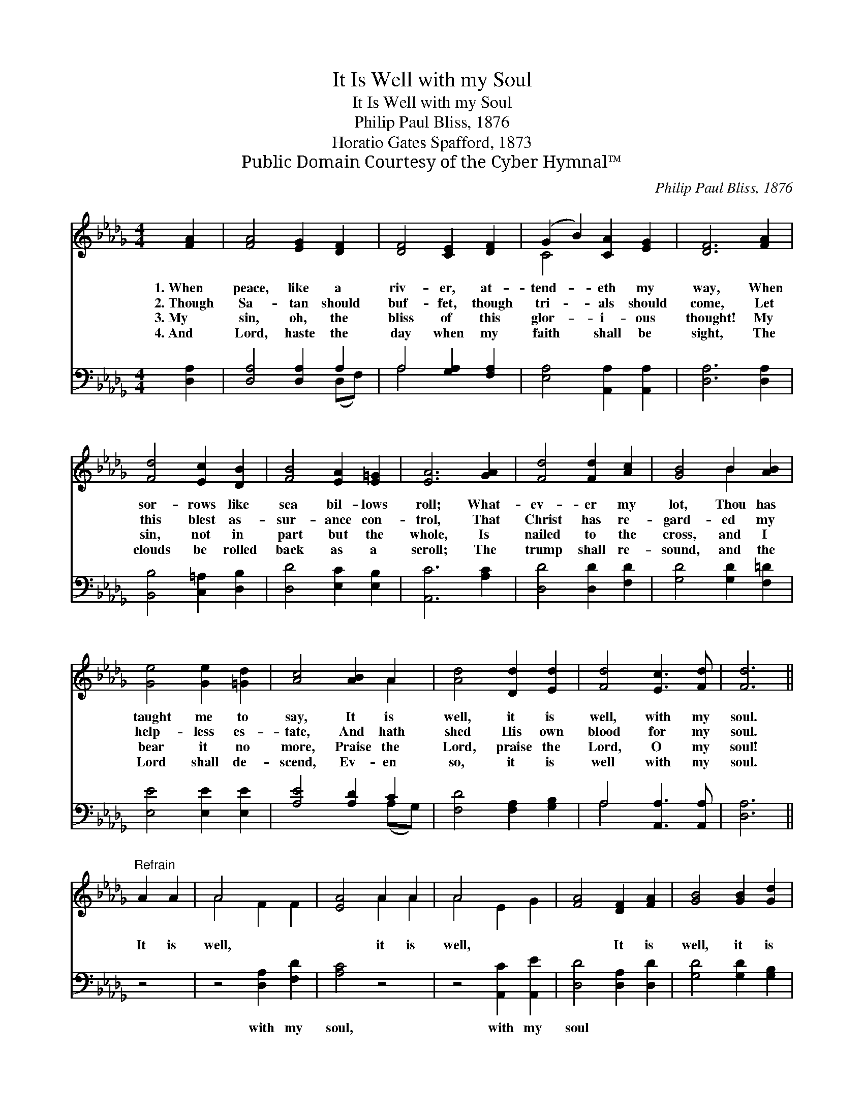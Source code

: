 X:1
T:It Is Well with my Soul
T:It Is Well with my Soul
T:Philip Paul Bliss, 1876
T:Horatio Gates Spafford, 1873
T:Public Domain Courtesy of the Cyber Hymnal™
C:Philip Paul Bliss, 1876
Z:Public Domain
Z:Courtesy of the Cyber Hymnal™
%%score ( 1 2 ) ( 3 4 )
L:1/8
M:4/4
K:Db
V:1 treble 
V:2 treble 
V:3 bass 
V:4 bass 
V:1
 [FA]2 | [FA]4 [EG]2 [DF]2 | [DF]4 [CE]2 [DF]2 | (G2 B2) [CA]2 [EG]2 | [DF]6 [FA]2 | %5
w: 1.~When|peace, like a|riv- er, at-|tend- * eth my|way, When|
w: 2.~Though|Sa- tan should|buf- fet, though|tri- * als should|come, Let|
w: 3.~My|sin, oh, the|bliss of this|glor- * i- ous|thought! My|
w: 4.~And|Lord, haste the|day when my|faith * shall be|sight, The|
 [Fd]4 [Ec]2 [DB]2 | [FB]4 [EA]2 [E=G]2 | [EA]6 [GA]2 | [Fd]4 [Fd]2 [Ac]2 | [GB]4 B2 [AB]2 | %10
w: sor- rows like|sea bil- lows|roll; What-|ev- er my|lot, Thou has|
w: this blest as-|sur- ance con-|trol, That|Christ has re-|gard- ed my|
w: sin, not in|part but the|whole, Is|nailed to the|cross, and I|
w: clouds be rolled|back as a|scroll; The|trump shall re-|sound, and the|
 [Ge]4 [Ge]2 [=Gd]2 | [Ac]4 [AB]2 A2 | [Ad]4 [Dd]2 [Ed]2 | [Fd]4 [Ec]3 [Fd] | [Fd]6 || %15
w: taught me to|say, It is|well, it is|well, with my|soul.|
w: help- less es-|tate, And hath|shed His own|blood for my|soul.|
w: bear it no|more, Praise the|Lord, praise the|Lord, O my|soul!|
w: Lord shall de-|scend, Ev- en|so, it is|well with my|soul.|
"^Refrain" A2 A2 | A4- x4 | [EA]4 A2 A2 | A4 x4 | [FA]4 [DF]2 [FA]2 | [GB]4 [GB]2 [Gd]2 | %21
w: ||||||
w: It is|well,|* it is|well,|* It is|well, it is|
w: ||||||
w: ||||||
 [Fd]4 [Ec]3 [Fd] | [Fd]6 |] %23
w: ||
w: well, with my|soul.|
w: ||
w: ||
V:2
 x2 | x8 | x8 | C4 x4 | x8 | x8 | x8 | x8 | x8 | x4 B2 x2 | x8 | x6 A2 | x8 | x8 | x6 || x4 | %16
 A4 F2 F2 | x4 A2 A2 | A4- E2 G2 | x8 | x8 | x8 | x6 |] %23
V:3
 [D,A,]2 | [D,A,]4 [D,A,]2 A,2 | A,4 [G,A,]2 [F,A,]2 | [E,A,]4 [A,,A,]2 [A,,A,]2 | %4
w: ~|~ ~ ~|~ ~ ~|~ ~ ~|
 [D,A,]6 [D,A,]2 | [B,,B,]4 [C,=A,]2 [D,B,]2 | [D,D]4 [E,C]2 [E,B,]2 | [A,,C]6 [A,C]2 | %8
w: ~ ~|~ ~ ~|~ ~ ~|~ ~|
 [D,D]4 [D,D]2 [F,D]2 | [G,D]4 [G,D]2 [F,=D]2 | [E,E]4 [E,E]2 [E,E]2 | [A,E]4 [A,D]2 C2 | %12
w: ~ ~ ~|~ ~ ~|~ ~ ~|~ ~ ~|
 [F,D]4 [F,A,]2 [G,B,]2 | A,4 [A,,A,]3 [A,,A,] | [D,A,]6 || z4 | z4 [D,A,]2 [F,D]2 | [A,C]4 z4 | %18
w: ~ ~ ~|~ ~ ~|~||with my|soul,|
 z4 [A,,C]2 [A,,E]2 | [D,D]4 [D,A,]2 [D,D]2 | [G,D]4 [G,D]2 [G,B,]2 | A,4 [A,,A,]3 [A,,A,] | %22
w: with my|soul * *|||
 [D,A,]6 |] %23
w: |
V:4
 x2 | x6 (D,F,) | A,4 x4 | x8 | x8 | x8 | x8 | x8 | x8 | x8 | x8 | x6 (A,G,) | x8 | A,4 x4 | x6 || %15
 x4 | x8 | x8 | x8 | x8 | x8 | A,4 x4 | x6 |] %23


